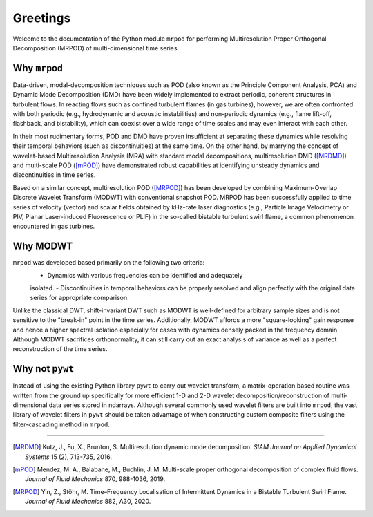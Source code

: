 Greetings
=========

Welcome to the documentation of the Python module ``mrpod`` for performing
Multiresolution Proper Orthogonal Decomposition (MRPOD) of multi-dimensional
time series.

Why ``mrpod``
^^^^^^^^^^^^^

Data-driven, modal-decomposition techniques such as POD (also known as the
Principle Component Analysis, PCA) and Dynamic Mode Decomposition (DMD) have
been widely implemented to extract periodic, coherent structures in turbulent
flows. In reacting flows such as confined turbulent flames (in gas turbines),
however, we are often confronted with both periodic (e.g., hydrodynamic and
acoustic instabilities) and non-periodic dynamics (e.g., flame lift-off,
flashback, and bistability), which can coexist over a wide range of time scales
and may even interact with each other. 

In their most rudimentary forms, POD and DMD have proven insufficient at
separating these dynamics while resolving their temporal behaviors (such as
discontinuities) at the same time. On the other hand, by marrying the concept of
wavelet-based Multiresolution Analysis (MRA) with standard modal decompositions,
multiresolution DMD ([MRDMD]_) and multi-scale POD ([mPOD]_) have demonstrated
robust capabilities at identifying unsteady dynamics and discontinuities in time
series. 

Based on a similar concept, multiresolution POD ([MRPOD]_) has been developed by
combining Maximum-Overlap Discrete Wavelet Transform (MODWT) with conventional
snapshot POD. MRPOD has been successfully applied to time series of velocity
(vector) and scalar fields obtained by kHz-rate laser diagnostics
(e.g., Particle Image Velocimetry or PIV, Planar Laser-induced Fluorescence or
PLIF) in the so-called bistable turbulent swirl flame, a common phenomenon
encountered in gas turbines.

Why MODWT
^^^^^^^^^

``mrpod`` was developed based primarily on the following two criteria:
    - Dynamics with various frequencies can be identified and adequately
    isolated.
    - Discontinuities in temporal behaviors can be properly resolved and align
    perfectly with the original data series for appropriate comparison.

Unlike the classical DWT, shift-invariant DWT such as MODWT is well-defined for
arbitrary sample sizes and is not sensitive to the "break-in" point in the time
series. Additionally, MODWT affords a more "square-looking" gain response and
hence a higher spectral isolation especially for cases with dynamics densely
packed in the frequency domain. Although MODWT sacrifices orthonormality, it can
still carry out an exact analysis of variance as well as a perfect
reconstruction of the time series.

Why not ``pywt``
^^^^^^^^^^^^^^^^

Instead of using the existing Python library ``pywt`` to carry out wavelet
transform, a matrix-operation based routine was written from the ground up
specifically for more efficient 1-D and 2-D wavelet decomposition/reconstruction
of multi-dimensional data series stored in ndarrays. Although several commonly
used wavelet filters are built into ``mrpod``, the vast library of wavelet
filters in ``pywt`` should be taken advantage of when constructing custom 
composite filters using the filter-cascading method in ``mrpod``.

----------------

.. [MRDMD] Kutz, J., Fu, X., Brunton, S. Multiresolution dynamic mode
    decomposition. *SIAM Journal on Applied Dynamical Systems* 15 (2), 713-735,
    2016.

.. [mPOD] Mendez, M. A., Balabane, M., Buchlin, J. M. Multi-scale proper 
    orthogonal decomposition of complex fluid flows.
    *Journal of Fluid Mechanics* 870, 988-1036, 2019.

.. [MRPOD] Yin, Z., Stöhr, M. Time–Frequency Localisation of Intermittent
    Dynamics in a Bistable Turbulent Swirl Flame. *Journal of Fluid Mechanics*
    882, A30, 2020.